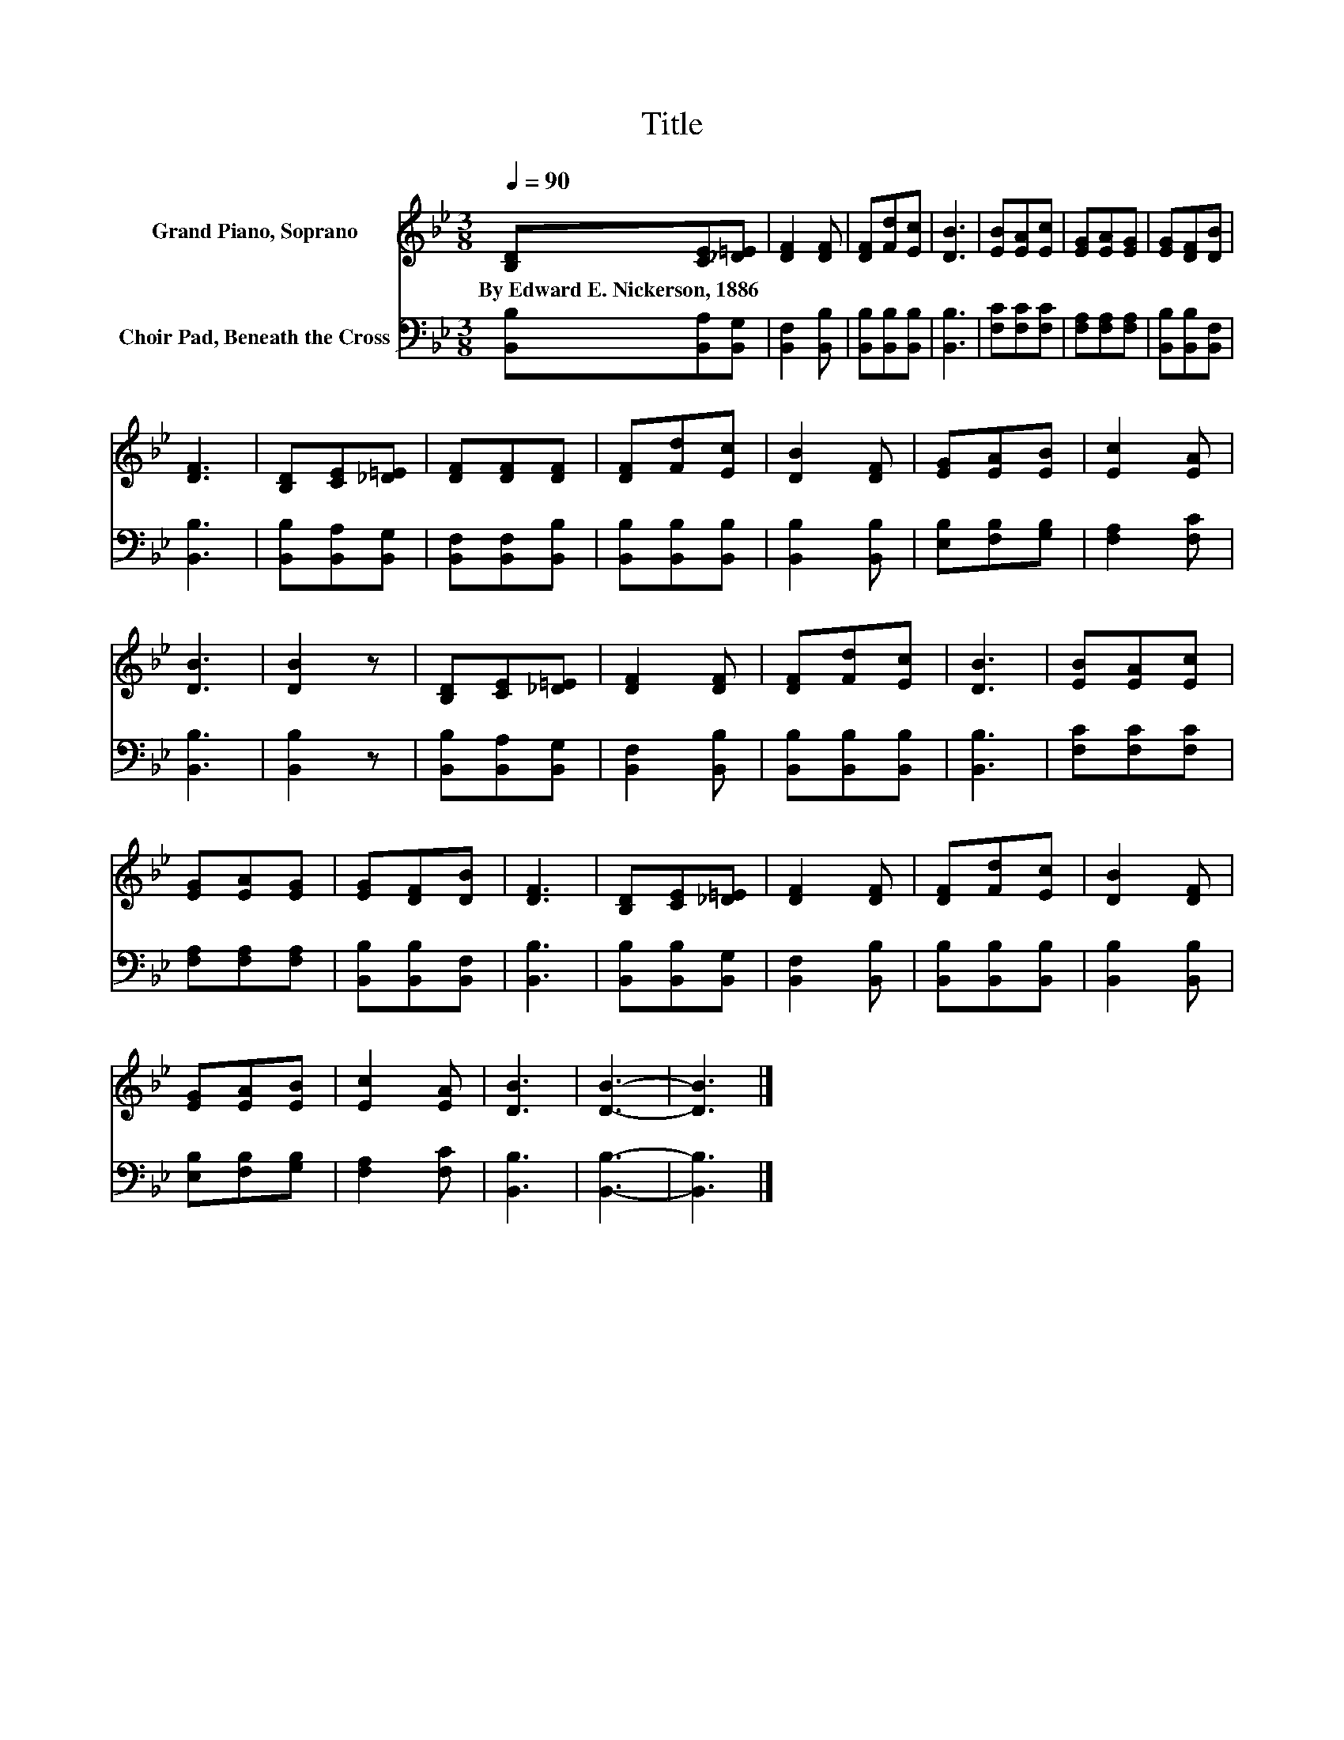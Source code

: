 X:1
T:Title
%%score 1 2
L:1/8
Q:1/4=90
M:3/8
K:Bb
V:1 treble nm="Grand Piano, Soprano"
V:2 bass nm="Choir Pad, Beneath the Cross"
V:1
 [B,D][CE][_D=E] | [DF]2 [DF] | [DF][Fd][Ec] | [DB]3 | [EB][EA][Ec] | [EG][EA][EG] | [EG][DF][DB] | %7
w: By~Edward~E.~Nickerson,~1886 * *|||||||
 [DF]3 | [B,D][CE][_D=E] | [DF][DF][DF] | [DF][Fd][Ec] | [DB]2 [DF] | [EG][EA][EB] | [Ec]2 [EA] | %14
w: |||||||
 [DB]3 | [DB]2 z | [B,D][CE][_D=E] | [DF]2 [DF] | [DF][Fd][Ec] | [DB]3 | [EB][EA][Ec] | %21
w: |||||||
 [EG][EA][EG] | [EG][DF][DB] | [DF]3 | [B,D][CE][_D=E] | [DF]2 [DF] | [DF][Fd][Ec] | [DB]2 [DF] | %28
w: |||||||
 [EG][EA][EB] | [Ec]2 [EA] | [DB]3 | [DB]3- | [DB]3 |] %33
w: |||||
V:2
 [B,,B,][B,,A,][B,,G,] | [B,,F,]2 [B,,B,] | [B,,B,][B,,B,][B,,B,] | [B,,B,]3 | [F,C][F,C][F,C] | %5
 [F,A,][F,A,][F,A,] | [B,,B,][B,,B,][B,,F,] | [B,,B,]3 | [B,,B,][B,,A,][B,,G,] | %9
 [B,,F,][B,,F,][B,,B,] | [B,,B,][B,,B,][B,,B,] | [B,,B,]2 [B,,B,] | [E,B,][F,B,][G,B,] | %13
 [F,A,]2 [F,C] | [B,,B,]3 | [B,,B,]2 z | [B,,B,][B,,A,][B,,G,] | [B,,F,]2 [B,,B,] | %18
 [B,,B,][B,,B,][B,,B,] | [B,,B,]3 | [F,C][F,C][F,C] | [F,A,][F,A,][F,A,] | [B,,B,][B,,B,][B,,F,] | %23
 [B,,B,]3 | [B,,B,][B,,B,][B,,G,] | [B,,F,]2 [B,,B,] | [B,,B,][B,,B,][B,,B,] | [B,,B,]2 [B,,B,] | %28
 [E,B,][F,B,][G,B,] | [F,A,]2 [F,C] | [B,,B,]3 | [B,,B,]3- | [B,,B,]3 |] %33

